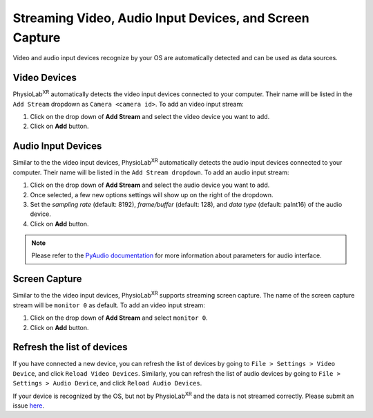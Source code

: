 
.. _stream video, audio, screen capture:

#########################################################
Streaming Video, Audio Input Devices, and Screen Capture
#########################################################


Video and audio input devices recognize by your OS are automatically detected and can be used as data sources.


.. _datastreamapi video devices:

Video Devices
----------------
PhysioLab\ :sup:`XR` automatically detects the video input devices
connected to your computer. Their name will be listed in the ``Add Stream`` dropdown as ``Camera <camera id>``.
To add an video input stream:

#. Click on the drop down of **Add Stream**  and select the video device you want to add.
#. Click on **Add** button.

.. raw:: html

    <div style="position: relative; padding-bottom: 56.25%; height: 0; overflow: hidden; max-width: 100%; height: auto;">
        <video id="autoplay-video1" autoplay controls loop muted playsinline style="position: absolute; top: 0; left: 0; width: 100%; height: 100%;">
            <source src="_static/video_device.mp4" type="video/mp4">
            Your browser does not support the video tag.
        </video>
    </div>


Audio Input Devices
--------------------

Similar to the the video input devices, PhysioLab\ :sup:`XR` automatically detects the audio input devices
connected to your computer. Their name will be listed in the ``Add Stream dropdown``.
To add an audio input stream:

#. Click on the drop down of **Add Stream**  and select the audio device you want to add.
#. Once selected, a few new options settings will show up on the right of the dropdown.
#. Set the *sampling rate* (default: 8192), *frame/buffer* (default: 128), and *data type* (default: paInt16) of the audio device.
#. Click on **Add** button.

.. note::
    Please refer to the `PyAudio documentation <https://people.csail.mit.edu/hubert/pyaudio/docs/>`_ for more information about parameters for audio interface.


.. raw:: html

    <div style="position: relative; padding-bottom: 56.25%; height: 0; overflow: hidden; max-width: 100%; height: auto;">
        <video id="autoplay-video-audio" autoplay controls loop muted playsinline style="position: absolute; top: 0; left: 0; width: 100%; height: 100%;">
            <source src="_static/datastreamapi-audio-interface.mp4" type="video/mp4">
            Your browser does not support the video tag.
        </video>
    </div>



Screen Capture
----------------
Similar to the the video input devices, PhysioLab\ :sup:`XR` supports streaming screen capture. The name of the screen capture stream will be ``monitor 0`` as default.
To add an video input stream:

#. Click on the drop down of **Add Stream**  and select ``monitor 0``.
#. Click on **Add** button.

.. raw:: html

    <div style="position: relative; padding-bottom: 56.25%; height: 0; overflow: hidden; max-width: 100%; height: auto;">
        <video id="autoplay-video1" autoplay controls loop muted playsinline style="position: absolute; top: 0; left: 0; width: 100%; height: 100%;">
            <source src="_static/screencap.mp4" type="video/mp4">
            Your browser does not support the video tag.
        </video>
    </div>

Refresh the list of devices
------------------------------

If you have connected a new device, you can refresh the list of devices by going to ``File > Settings > Video Device``,
and click ``Reload Video Devices``. Similarly, you can refresh the list of audio devices by going to
``File > Settings > Audio Device``, and click ``Reload Audio Devices``.

If your device is recognized by the OS, but not by PhysioLab\ :sup:`XR` and the data is not streamed correctly. Please
submit an issue `here <https://github.com/PhysioLabXR/PhysioLabXR/issues>`_.


.. raw:: html

    <script>
        // Function to check if a video is visible in the viewport
        function isVideoVisible(videoId) {
            var video = document.getElementById(videoId);
            var rect = video.getBoundingClientRect();
            return rect.top >= 0 && rect.bottom <= window.innerHeight;
        }

        // Function to start the video if it is visible
        function checkAndPlayVideo(videoId) {
            var video = document.getElementById(videoId);
            if (isVideoVisible(videoId) && video.paused) {
                video.play();
            }
        }

        // Attach an event listener to check when a video is in the viewport
        window.addEventListener("scroll", function() {
            checkAndPlayVideo("autoplay-video-audio");
            checkAndPlayVideo("autoplay-video-lsl");
            checkAndPlayVideo("autoplay-video-zmq");
            // Add more videos as needed, using their respective video IDs
        });
    </script>



.. |ico6| image:: /media/start.svg
   :width: 20px
   :height: 20px


.. |stream_available| image:: /media/streamwidget_stream_available.svg
   :width: 20px
   :height: 20px

.. |stream_active| image:: /media/streamwidget_stream_viz_active.svg
   :width: 20px
   :height: 20px